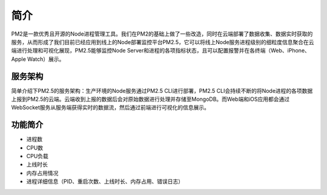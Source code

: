 .. PM2.5 documentation master file, created by
   sphinx-quickstart on Mon Jul  6 21:16:59 2015.
   You can adapt this file completely to your liking, but it should at least
   contain the root `toctree` directive.

简介
====

PM2是一款优秀且开源的Node进程管理工具。我们在PM2的基础上做了一些改造，同时在云端部署了数据收集、数据实时获取的服务，从而形成了我们目前已经应用到线上的Node部署监控平台PM2.5，它可以将线上Node服务进程级别的细粒度信息聚合在云端进行处理和可视化展现，PM2.5能够监控Node Server和进程的各项指标状态，且可以配置报警并在各终端（Web、iPhone、Apple Watch）展示。

服务架构
--------

简单介绍下PM2.5的服务架构：生产环境的Node服务通过PM2.5 CLI进行部署，PM2.5 CLI会持续不断的将Node进程的各项数据上报到PM2.5的云端。云端收到上报的数据后会对原始数据进行处理并存储至MongoDB。而Web端和iOS应用都会通过WebSocket服务从服务端获得实时的数据流，然后通过前端进行可视化的信息展示。

功能简介
--------

* 进程数
* CPU数
* CPU负载
* 上线时长
* 内存占用情况
* 进程详细信息（PID、重启次数、上线时长、内存占用、错误日志）


